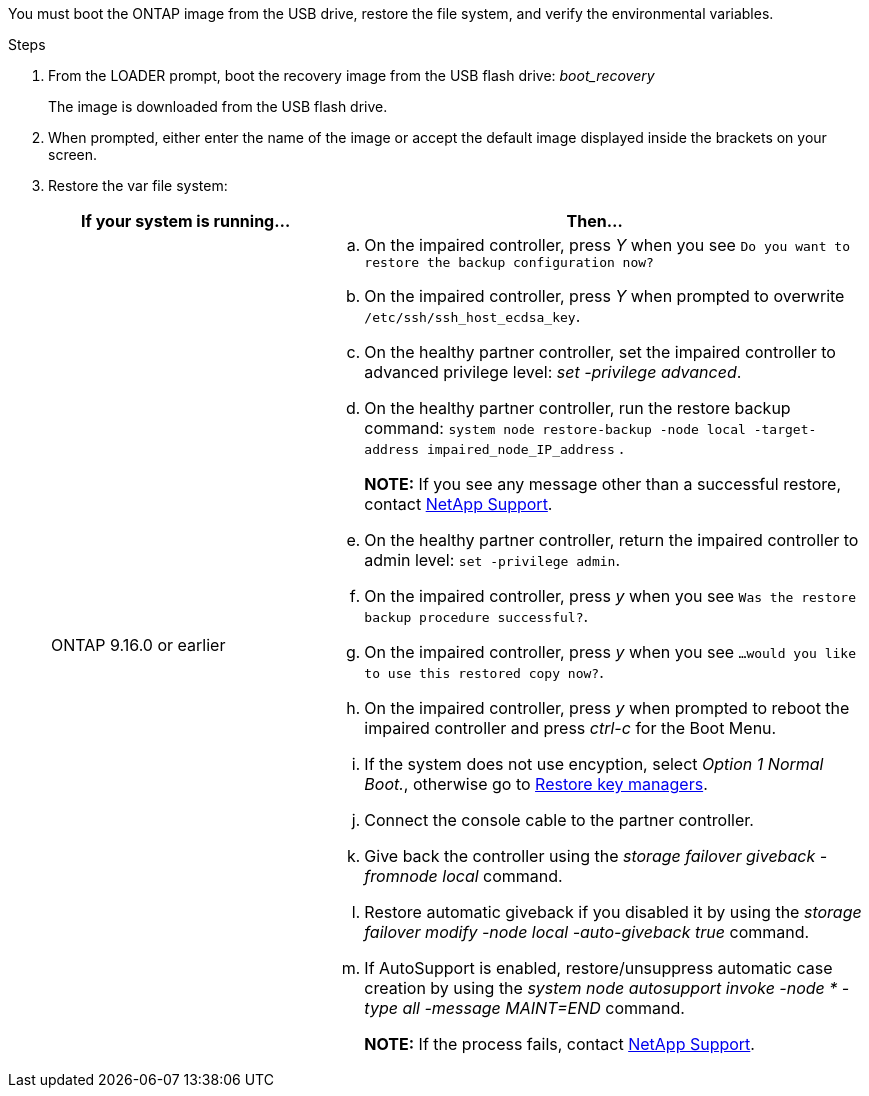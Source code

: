 You must boot the ONTAP image from the USB drive, restore the file system, and verify the environmental variables.

.Steps

. From the LOADER prompt, boot the recovery image from the USB flash drive: _boot_recovery_
+
The image is downloaded from the USB flash drive.

. When prompted, either enter the name of the image or accept the default image displayed inside the brackets on your screen.
. Restore the var file system:
+

[options="header" cols="1,2"]

|===

| If your system is running...| Then...
a|
ONTAP 9.16.0 or earlier
a|
.. On the impaired controller, press _Y_ when you see `Do you want to restore the backup configuration now?` 

.. On the impaired controller, press _Y_ when prompted to overwrite `/etc/ssh/ssh_host_ecdsa_key`. 

.. On the healthy partner controller, set the impaired controller to advanced privilege level: _set -privilege advanced_.

.. On the healthy partner controller, run the restore backup command: `system node restore-backup -node local -target-address impaired_node_IP_address` .

+
*NOTE:*  If you see any message other than a successful restore, contact https://support.netapp.com[NetApp Support].

.. On the healthy partner controller, return the impaired controller to admin level: `set -privilege admin`.

.. On the impaired controller, press _y_ when you see `Was the restore backup procedure successful?`.

.. On the impaired controller, press _y_ when you see `...would you like to use this restored copy now?`. 

.. On the impaired controller, press _y_ when prompted to reboot the impaired controller and press _ctrl-c_ for the Boot Menu.

.. If the system does not use encyption, select _Option 1 Normal Boot._, otherwise go to link:bootmedia-encryption-restore.html[Restore key managers].

.. Connect the console cable to the partner controller.

.. Give back the controller using the _storage failover giveback -fromnode local_ command.

.. Restore automatic giveback if you disabled it by using the _storage failover modify -node local -auto-giveback true_ command.

.. If AutoSupport is enabled, restore/unsuppress automatic case creation by using the _system node autosupport invoke -node * -type all -message MAINT=END_ command.
+
*NOTE:* If the process fails, contact https://support.netapp.com[NetApp Support].
+
// 
// a|
// ONTAP 9.16.1 or later
// a|
// 
// .. On the impaired controller, press _y_ when prompted to restore the backup configuration. 
// +
// After restore procedure is successful, this message will be seen on the console - `syncflash_partner: Restore from partner complete`.

// .. On the impaired controller, press _y_ when prompted to confirm if the restore backup was successful.
// .. On the impaired controller, press _y_ when prompted to use the restored configuration.
// .. On the impaired controller, press _y_ when prompted to reboot the node.

// .. On the impaired controller, press _y_ when prompted to reboot the impaired controller and press _ctrl-c_ for the Boot Menu.

// .. If the system does not use encyption, select _Option 1 Normal Boot._, otherwise go to link:bootmedia-encryption-restore.html[Restore key managers].

// .. Connect the console cable to the partner controller.

// .. Give back the controller using the _storage failover giveback -fromnode local_ command.

// .. Restore automatic giveback if you disabled it by using the _storage failover modify -node local -auto-giveback true_ command.

// .. If AutoSupport is enabled, restore/unsuppress automatic case creation by using the _system node autosupport invoke -node * -type all -message MAINT=END_ command.
+
// *NOTE:* If the process fails, contact https://support.netapp.com[NetApp Support].
+
// 
|===
